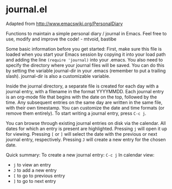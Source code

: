 * journal.el

Adapted from http://www.emacswiki.org/PersonalDiary

Functions to maintain a simple personal diary / journal in Emacs.
Feel free to use, modify and improve the code! - mtvoid, bastibe

Some basic information before you get started: First, make sure this
file is loaded when you start your Emacs session by copying it into
your load path and adding the line =(require 'journal)= into your
.emacs. You also need to specify the directory where your journal
files will be saved. You can do this by setting the variable
journal-dir in your .emacs (remember to put a trailing slash).
journal-dir is also a customizable variable.

Inside the journal directory, a separate file is created for each day
with a journal entry, with a filename in the format YYYYMMDD. Each
journal entry is an org-mode file that begins with the date on the
top, followed by the time. Any subsequent entries on the same day are
written in the same file, with their own timestamp. You can customize
the date and time formats (or remove them entirely). To start writing
a journal entry, press =C-c j=.

You can browse through existing journal entries on disk via the
calendar. All dates for which an entry is present are highlighted.
Pressing =j= will open it up for viewing. Pressing =[= or =]= will
select the date with the previous or next journal entry, respectively.
Pressing =J= will create a new entry for the chosen date.

Quick summary:
To create a new journal entry: =C-c j=
In calendar view:
- =j= to view an entry
- =J= to add a new entry
- =[= to go to previous entry
- =]= to go to next entry
